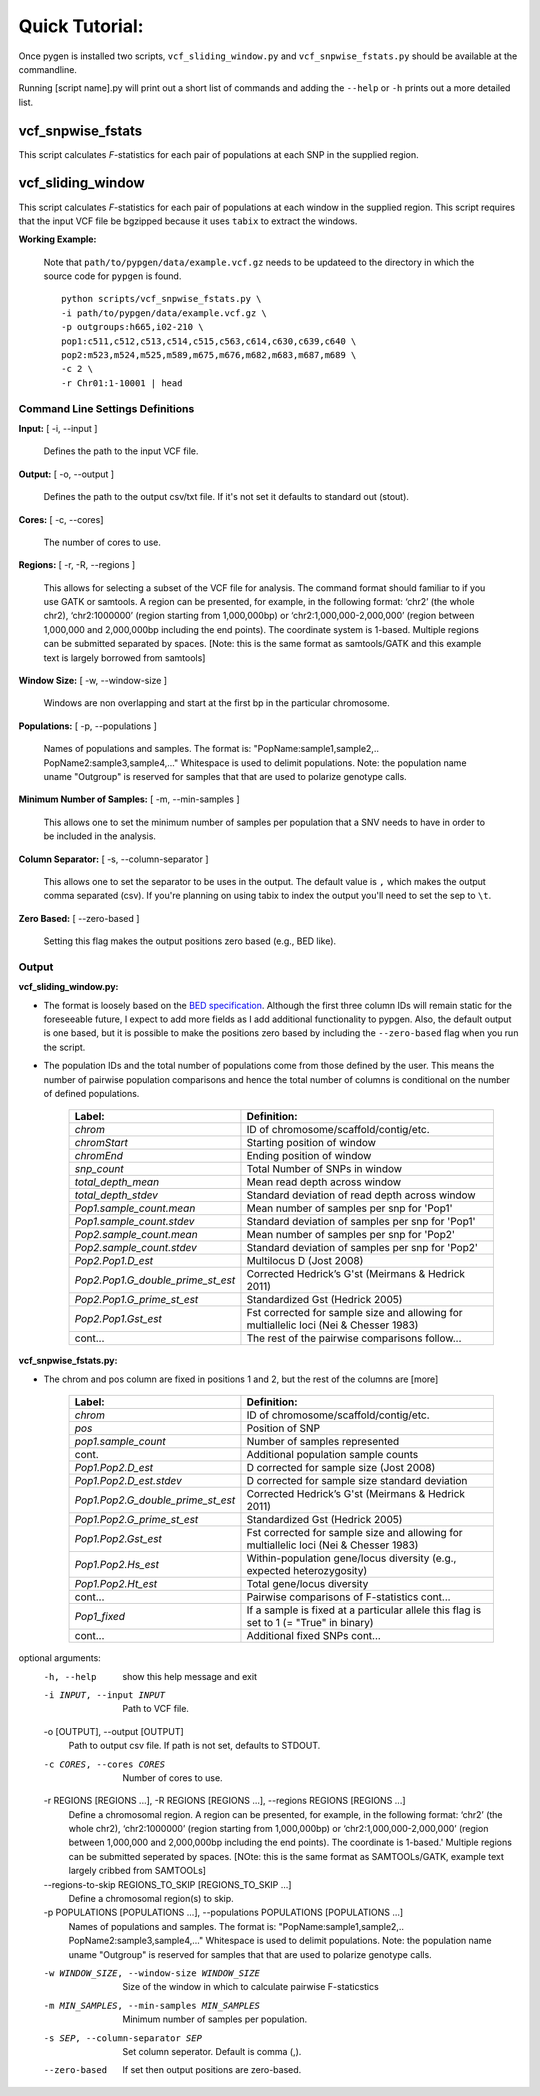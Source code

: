 Quick Tutorial:
===============

Once pygen is installed two scripts, ``vcf_sliding_window.py`` and ``vcf_snpwise_fstats.py`` should be available at the commandline.

Running [script name].py will print out a short list of commands and adding the ``--help`` or ``-h`` prints out a more detailed list. 


vcf_snpwise_fstats
++++++++++++++++++

This script calculates *F*-statistics for each pair of populations at each SNP in the supplied region.  


vcf_sliding_window
++++++++++++++++++

This script calculates *F*-statistics for each pair of populations at each window in the supplied region. This script requires that the input VCF file be bgzipped because it uses ``tabix`` to extract the windows. 

**Working Example:**

	Note that ``path/to/pypgen/data/example.vcf.gz`` needs to be updateed to the directory in which the source code for ``pypgen`` is found.

	::

	    python scripts/vcf_snpwise_fstats.py \
	    -i path/to/pypgen/data/example.vcf.gz \
	    -p outgroups:h665,i02-210 \
	    pop1:c511,c512,c513,c514,c515,c563,c614,c630,c639,c640 \
	    pop2:m523,m524,m525,m589,m675,m676,m682,m683,m687,m689 \
	    -c 2 \
	    -r Chr01:1-10001 | head


Command Line Settings Definitions  
---------------------------------

**Input:** [ -i, --input ]

	Defines the path to the input VCF file.

**Output:** [ -o, --output ]

	Defines the path to the output csv/txt file. If it's not set it defaults to standard out (stout).

**Cores:** [ -c, --cores]

	The number of cores to use.

**Regions:** [ -r, -R, --regions ]

    This allows for selecting a subset of the VCF file for analysis. The command format should familiar to if you use GATK or samtools. A region can be presented, for example, in the following format: ‘chr2’ (the whole chr2), ‘chr2:1000000’ (region starting from 1,000,000bp) or ‘chr2:1,000,000-2,000,000’ (region between 1,000,000 and 2,000,000bp including the end points). The coordinate system is 1-based. Multiple regions can be submitted separated by spaces. [Note: this is the same format as samtools/GATK and this example text is largely borrowed from samtools]


**Window Size:** [ -w, --window-size ]

	Windows are non overlapping and start at the first bp in the particular chromosome. 


**Populations:** [ -p, --populations ]

	Names of populations and samples. The format is: "PopName:sample1,sample2,.. PopName2:sample3,sample4,..." Whitespace is used to delimit populations. Note: the population name uname "Outgroup" is reserved for samples that that are used to polarize genotype calls.
	

**Minimum Number of Samples:** [ -m, --min-samples ]

	This allows one to set the minimum number of samples per population that a SNV needs to have in order to be included in the analysis.
	

**Column Separator:** [ -s, --column-separator ]

	This allows one to set the separator to be uses in the output. The default value is ``,`` which makes the output comma separated (csv). If you're planning on using tabix to index the output you'll need to set the sep to ``\t``.
			  
**Zero Based:** [ --zero-based ]

	Setting this flag makes the output positions zero based (e.g., BED like).


Output 
------

**vcf\_sliding\_window.py:** 

- The format is loosely based on the `BED specification <http://genome.ucsc.edu/FAQ/FAQformat.html#format1>`_. Although the first three column IDs will remain static for the foreseeable future, I expect to add more fields as I add additional functionality to pypgen. Also, the default output is one based, but it is possible to make the positions zero based by including the ``--zero-based`` flag when you run the script.

- The population IDs and the total number of populations come from those defined by the user. This means the number of pairwise population comparisons and hence the total number of columns is conditional on the number of defined populations. 

	+---------------------------------------+-------------------------------------------------+
	| Label:                                | Definition:                                     |
	+=======================================+=================================================+
	| *chrom*                               | ID of chromosome/scaffold/contig/etc.           |
	+---------------------------------------+-------------------------------------------------+
	| *chromStart*                          | Starting position of window                     |
	+---------------------------------------+-------------------------------------------------+
	| *chromEnd*                            | Ending position of window                       |
	+---------------------------------------+-------------------------------------------------+
	| *snp\_count*                          | Total Number of SNPs in window                  |
	+---------------------------------------+-------------------------------------------------+
	| *total\_depth\_mean*                  | Mean read depth across window                   |
	+---------------------------------------+-------------------------------------------------+
	| *total\_depth\_stdev*                 | Standard deviation of read depth across window  |
	+---------------------------------------+-------------------------------------------------+
	| *Pop1.sample\_count.mean*             | Mean number of samples per snp for 'Pop1'       |
	+---------------------------------------+-------------------------------------------------+
	| *Pop1.sample\_count.stdev*            | Standard deviation of samples per snp for 'Pop1'|
	+---------------------------------------+-------------------------------------------------+
	| *Pop2.sample\_count.mean*             | Mean number of samples per snp for 'Pop2'       |
	+---------------------------------------+-------------------------------------------------+
	| *Pop2.sample\_count.stdev*            | Standard deviation of samples per snp for 'Pop2'|
	+---------------------------------------+-------------------------------------------------+
	| *Pop2.Pop1.D\_est*                    | Multilocus D (Jost 2008)                        |
	+---------------------------------------+-------------------------------------------------+
	| *Pop2.Pop1.G\_double\_prime\_st\_est* | Corrected Hedrick’s G'st                        |
	|                                       | (Meirmans & Hedrick 2011)                       |
	+---------------------------------------+-------------------------------------------------+
	| *Pop2.Pop1.G\_prime\_st\_est*         | Standardized Gst (Hedrick 2005)                 |
	+---------------------------------------+-------------------------------------------------+
	| *Pop2.Pop1.Gst\_est*                  | Fst corrected for sample size and               |
	|                                       | allowing for multiallelic loci                  |
	|                                       | (Nei & Chesser 1983)                            |
	+---------------------------------------+-------------------------------------------------+
	| cont...                               | The rest of the pairwise comparisons follow...  |
	+---------------------------------------+-------------------------------------------------+

**vcf\_snpwise\_fstats.py:**

- The chrom and pos column are fixed in positions 1 and 2, but the rest of the columns are [more]


	+---------------------------------------+-------------------------------------------------+
	| Label:                                | Definition:                                     |
	+=======================================+=================================================+
	| *chrom*                               | ID of chromosome/scaffold/contig/etc.           |
	+---------------------------------------+-------------------------------------------------+
	| *pos*                                 | Position of SNP                                 |
	+---------------------------------------+-------------------------------------------------+
	| *pop1.sample_count*                   | Number of samples represented                   |
	+---------------------------------------+-------------------------------------------------+
	| cont.                                 | Additional population sample counts             |
	+---------------------------------------+-------------------------------------------------+
	| *Pop1.Pop2.D\_est*\                   | D corrected for sample size (Jost 2008)         |
	+---------------------------------------+-------------------------------------------------+
	| *Pop1.Pop2.D\_est.stdev*\             | D corrected for sample size standard deviation  |
	+---------------------------------------+-------------------------------------------------+
	| *Pop1.Pop2.G\_double\_prime\_st\_est* | Corrected Hedrick’s G'st                        |
	|                                       | (Meirmans & Hedrick 2011)                       |
	+---------------------------------------+-------------------------------------------------+
	| *Pop1.Pop2.G\_prime\_st\_est*         | Standardized Gst (Hedrick 2005)                 |
	+---------------------------------------+-------------------------------------------------+
	| *Pop1.Pop2.Gst\_est*                  | Fst corrected for sample size and allowing for  |
	|                                       | multiallelic loci (Nei & Chesser 1983)          |
	+---------------------------------------+-------------------------------------------------+
	| *Pop1.Pop2.Hs\_est*                   | Within-population gene/locus diversity          |
	|                                       | (e.g., expected heterozygosity)                 |
	+---------------------------------------+-------------------------------------------------+
	| *Pop1.Pop2.Ht\_est*                   | Total gene/locus diversity                      |
	+---------------------------------------+-------------------------------------------------+
	| cont...                               | Pairwise comparisons of F-statistics cont...    |
	+---------------------------------------+-------------------------------------------------+
	|*Pop1\_fixed*                          | If a sample is fixed at a particular allele     |
	|                                       | this flag is set to 1 (= "True" in binary)      |    
	+---------------------------------------+-------------------------------------------------+
	| cont...                               | Additional fixed SNPs cont...                   |
	+---------------------------------------+-------------------------------------------------+





optional arguments:
  -h, --help            show this help message and exit
  -i INPUT, --input INPUT
                        Path to VCF file.
  -o [OUTPUT], --output [OUTPUT]
                        Path to output csv file. If path is not set, defaults
                        to STDOUT.
  -c CORES, --cores CORES
                        Number of cores to use.
  -r REGIONS [REGIONS ...], -R REGIONS [REGIONS ...], --regions REGIONS [REGIONS ...]
                        Define a chromosomal region. A region can be
                        presented, for example, in the following format:
                        ‘chr2’ (the whole chr2), ‘chr2:1000000’
                        (region starting from 1,000,000bp) or
                        ‘chr2:1,000,000-2,000,000’ (region between
                        1,000,000 and 2,000,000bp including the end points).
                        The coordinate is 1-based.' Multiple regions can be
                        submitted seperated by spaces. [NOte: this is the same
                        format as SAMTOOLs/GATK, example text largely cribbed
                        from SAMTOOLs]
  --regions-to-skip REGIONS_TO_SKIP [REGIONS_TO_SKIP ...]
                        Define a chromosomal region(s) to skip.
  -p POPULATIONS [POPULATIONS ...], --populations POPULATIONS [POPULATIONS ...]
                        Names of populations and samples. The format is:
                        "PopName:sample1,sample2,..
                        PopName2:sample3,sample4,..." Whitespace is used to
                        delimit populations. Note: the population name uname
                        "Outgroup" is reserved for samples that that are used
                        to polarize genotype calls.
  -w WINDOW_SIZE, --window-size WINDOW_SIZE
                        Size of the window in which to calculate pairwise
                        F-staticstics
  -m MIN_SAMPLES, --min-samples MIN_SAMPLES
                        Minimum number of samples per population.
  -s SEP, --column-separator SEP
                        Set column seperator. Default is comma (,).
  --zero-based          If set then output positions are zero-based.